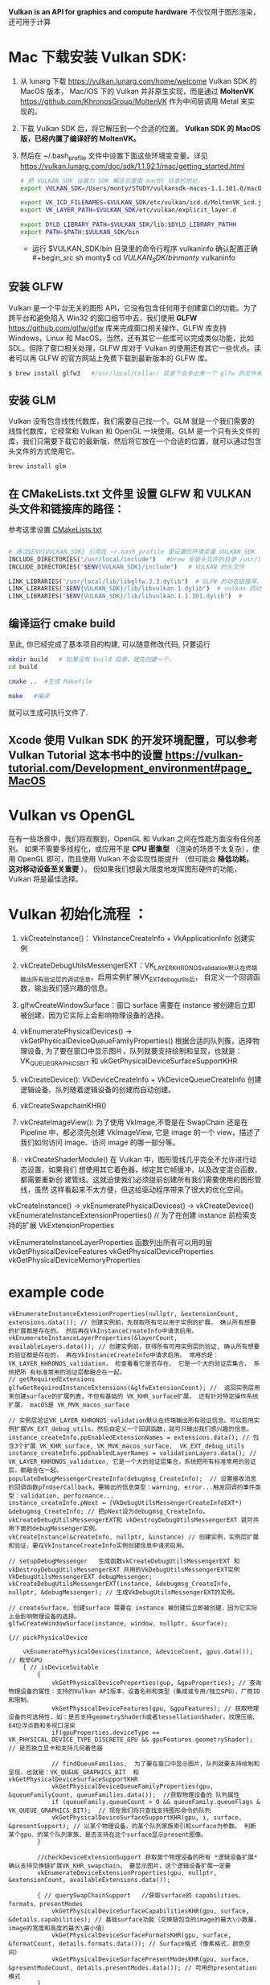 #+begin_center
*Vulkan is an API for graphics and compute hardware*
不仅仅用于图形渲染，还可用于计算
#+end_center

* Mac 下载安装 Vulkan SDK:
1. 从 lunarg 下载 [[https://vulkan.lunarg.com/home/welcome]] Vulkan SDK 的 MacOS 版本， Mac/iOS 下的 Vulkan 并非原生实现，而是通过 *MoltenVK* [[https://github.com/KhronosGroup/MoltenVK]]  作为中间层调用 Metal 来实现的。
2. 下载 Vulkan SDK 后，将它解压到一个合适的位置。 *Vulkan SDK 的 MacOS 版，已经内置了编译好的 MoltenVK。*
3. 然后在 ~/.bash_profile 文件中设置下面这些环境变变量。详见 [[https://vulkan.lunarg.com/doc/sdk/1.1.92.1/mac/getting_started.html]]
   #+begin_src sh
# 把 VULKAN_SDK 设置为 SDK 解压后里面 macOS 目录的地址。
export VULKAN_SDK=/Users/monty/STUDY/vulkansdk-macos-1.1.101.0/macOS

export VK_ICD_FILENAMES=$VULKAN_SDK/etc/vulkan/icd.d/MoltenVK_icd.json
export VK_LAYER_PATH=$VULKAN_SDK/etc/vulkan/explicit_layer.d

export DYLD_LIBRARY_PATH=$VULKAN_SDK/lib:$DYLD_LIBRARY_PATHH
export PATH=$PATH:$VULKAN_SDK/bin
   #+end_src
   - 运行 $VULKAN_SDK/bin 目录里的命令行程序 vulkaninfo 确认配置正确
   #+begin_src sh
monty$  cd $VULKAN_SDK/bin
monty$  vulkaninfo
   #+end_src


** 安装 GLFW
Vulkan 是一个平台无关的图形 API，它没有包含任何用于创建窗口的功能。为了跨平台和避免陷入 Win32 的窗口细节中去，我们使用 *GLFW* [[https://github.com/glfw/glfw]] 库来完成窗口相关操作，GLFW 库支持 Windows，Linux 和 MacOS。当然，还有其它一些库可以完成类似功能，比如 SDL。但除了窗口相关处理，GLFW 库对于 Vulkan 的使用还有其它一些优点。读者可以再 GLFW 的官方网站上免费下载到最新版本的 GLFW 库。

#+begin_src sh
$ brew install glfw3   #/usr/local/Cellar/ 目录下会多出来一个 glfw 的文件夹，相关的文件都在这个里面。
#+end_src


** 安装 GLM

Vulkan 没有包含线性代数库，我们需要自己找一个。GLM 就是一个我们需要的线性代数库，它经常和 Vulkan 和 OpenGL 一块使用。GLM 是一个只有头文件的库，我们只需要下载它的最新版，然后将它放在一个合适的位置，就可以通过包含头文件的方式使用它。
#+begin_src sh
brew install glm
#+end_src

** 在 CMakeLists.txt 文件里 设置 GLFW 和 VULKAN 头文件和链接库的路径：
参考这里设置 [[https://zhuanlan.zhihu.com/p/45528705][CMakeLists.txt]]

#+begin_src sh

# 通过$ENV{VULKAN_SDK} 引用在 ~/.bash_profile 里设置的环境变量 VULKAN_SDK
INCLUDE_DIRECTORIES("/usr/local/include")   #brew 安装头文件的目录 /usr/local/include, 包括 GLFW 和 GLM 的头文件
INCLUDE_DIRECTORIES("$ENV{VULKAN_SDK}/include")   # VULKAN 的头文件

LINK_LIBRARIES("/usr/local/lib/libglfw.3.3.dylib")  # GLFW 的动态链接库。brew 安装链接库的目录 /usr/local/lib
LINK_LIBRARIES("$ENV{VULKAN_SDK}/lib/libvulkan.1.dylib")  # vulkan 的动态链接库
LINK_LIBRARIES("$ENV{VULKAN_SDK}/lib/libvulkan.1.1.101.dylib")  #

#+end_src



** 编译运行 cmake build
至此, 你已经完成了基本项目的构建, 可以随意修改代码, 只要运行
#+begin_src sh
mkdir build   # 如果没有 build 目录，就先创建一个。
cd build

cmake ..  #生成 Makefile

make   #编译

#+end_src
就可以生成可执行文件了.

** Xcode 使用 Vulkan SDK 的开发环境配置，可以参考 *Vulkan Tutorial* 这本书中的设置 [[https://vulkan-tutorial.com/Development_environment#page_MacOS ]]


* Vulkan vs OpenGL
在有一些场景中，我们将观察到，OpenGL 和 Vulkan 之间在性能方面没有任何差别。 如果不需要多线程化，或应用不是 *CPU 密集型* （渲染的场景不太复杂），使用 OpenGL 即可，而且使用 Vulkan  不会实现性能提升 （但可能会 *降低功耗， 这对移动设备至关重要* ）。 但如果我们想最大限度地发挥图形硬件的功能，Vulkan 将是最佳选择。


* Vulkan 初始化流程 ：

1) vkCreateInstance()： VkInstanceCreateInfo +  VkApplicationInfo  创建实例
2) vkCreateDebugUtilsMessengerEXT：VK_LAYER_KHRONOS_validation默认在终端输出所有验证层的调试信息。启用实例扩展VK_EXT_debug_utils后， 自定义一个回调函数，输出我们感兴趣的信息。
3) glfwCreateWindowSurface：窗口 surface 需要在 instance 被创建后立即被创建，因为它实际上会影响物理设备的选择。

4) vkEnumeratePhysicalDevices() -> vkGetPhysicalDeviceQueueFamilyProperties() 根据合适的队列簇，选择物理设备, 为了要在窗口中显示图片，队列就要支持绘制和呈现，也就是：VK_QUEUE_GRAPHICS_BIT  和 vkGetPhysicalDeviceSurfaceSupportKHR
5) vkCreateDevice(): VkDeviceCreateInfo + VkDeviceQueueCreateInfo  创建逻辑设备、队列随着逻辑设备的创建而自动创建。

6) vkCreateSwapchainKHR()
7) vkCreateImageView(): 为了使用 VkImage,不管是在 SwapChain 还是在 Pipeline 中，都必须先创建 VkImageView, 它是 image 的一个 view，描述了我们如何访问 image、访问 image 的哪一部分等。
8) : vkCreateShaderModule() 在 Vulkan 中，图形管线几乎完全不允许进行动态设置，如果我们 想使用其它着色器，绑定其它帧缓冲，以及改变混合函数，都需要重新创 建管线。这就迫使我们必须提前创建所有我们需要使用的图形管线，虽然 这样看起来不太方便，但这给驱动程序带来了很大的优化空间。


#+ATTR_latex: :width 800
#+ATTR_HTML: :width 800
#+ATTR_ORG: :width 800
[[file:vulkan_pipeline.png]]


vkCreateInstance() → vkEnumeratePhysicalDevices() → vkCreateDevice()
vkEnumerateInstanceExtensionProperties()  // 为了在创建 instance 前检索支持的扩展 VkExtensionProperties

vkEnumerateInstanceLayerProperties 函数列出所有可以用的层
vkGetPhysicalDeviceFeatures
vkGetPhysicalDeviceProperties
vkGetPhysicalDeviceMemoryProperties


* example code
#+begin_src c++
vkEnumerateInstanceExtensionProperties(nullptr, &extensionCount, extensions.data()); // 创建实例前，先获取所有可以用于实例的扩展， 确认所有想要的扩展都是存在的。 然后再在VkInstanceCreateInfo中请求启用。
vkEnumerateInstanceLayerProperties(&layerCount, availableLayers.data()); // 创建实例前，获得所有可用实例层的验证, 确认所有想要的验证都是存在的， 再在VkInstanceCreateInfo中请求启用。 常用的是：VK_LAYER_KHRONOS_validation， 检查看看它是否存在， 它是一个大的验证层集合， 系统把所 有标准常用的验证层都融合在一起。
// getRequiredExtensions
glfwGetRequiredInstanceExtensions(&glfwExtensionCount); //  返回实例层用来创建surface的扩展列表，不但有基础的 VK_KHR_surface扩展， 还有针对特定操作系统扩展， macOS是 VK_MVK_macos_surface

// 实例层验证VK_LAYER_KHRONOS_validation默认在终端输出所有验证信息。可以启用实例扩展VK_EXT_debug_utils，然后自定义一个回调函数，就可只输出我们感兴趣的信息。
instance_createInfo.ppEnabledExtensionNames = extensions.data(); // 包含3个扩展 VK_KHR_surface, VK_MVK_macos_surface,  VK_EXT_debug_utils
instance_createInfo.ppEnabledLayerNames = validationLayers.data(); // VK_LAYER_KHRONOS_validation, 它是一个大的验证层集合，系统把所有标准常用的验证层，都融合在一起。
populateDebugMessengerCreateInfo(debugmsg_CreateInfo);  // 设置接收消息的回调函数pfnUserCallback，要输出的信息类型：warning, error...触发回调的事件类型：validation, performance...
instance_createInfo.pNext = (VkDebugUtilsMessengerCreateInfoEXT*) &debugmsg_CreateInfo; // 把pNext设为debugmsg_CreateInfo，vkCreateDebugUtilsMessengerEXT和 vkDestroyDebugUtilsMessengerEXT 就可共用下面的debugMessenger实例。
vkCreateInstance(&createInfo, nullptr, &instance) // 创建实例，实例层扩展和验证，要在VkInstanceCreateInfo实例创建信息中请求启用。

// setupDebugMessenger   生成函数vkCreateDebugUtilsMessengerEXT 和 vkDestroyDebugUtilsMessengerEXT 共用的VkDebugUtilsMessengerEXT实例
VkDebugUtilsMessengerEXT debugMessenger;
vkCreateDebugUtilsMessengerEXT(instance, &debugmsg_CreateInfo, nullptr, &debugMessenger); // 生成VkDebugUtilsMessengerEXT的实例。

// createSurface, 创建surface 需要在 instance 被创建后立即被创建，因为它实际上会影响物理设备的选择。
glfwCreateWindowSurface(instance, window, nullptr, &surface);

{// pickPhysicalDevice

    vkEnumeratePhysicalDevices(instance, &deviceCount, gpus.data()); // 枚举GPU
    { // isDeviceSuitable
        {
            vkGetPhysicalDeviceProperties(gup, &gpuProperties); // 查询物理设备的属性：支持的Vulkan API版本、设备名称和类型（集成或专用/独立GPU）、厂商ID和限制。
            vkGetPhysicalDeviceFeatures(gpu, &gpuFeatures); // 获取物理设备的可选特性，如：是否支持geometryShaderh或者tessellationShader，纹理压缩、64位浮点数和多视口渲染
            if(gpuProperties.deviceType == VK_PHYSICAL_DEVICE_TYPE_DISCRETE_GPU && gpuFeatures.geometryShader);  // 是否独立显卡和支持几何着色器

            // findQueueFamilies,  为了要在窗口中显示图片，队列就要支持绘制和呈现，也就是：VK_QUEUE_GRAPHICS_BIT  和 vkGetPhysicalDeviceSurfaceSupportKHR
            vkGetPhysicalDeviceQueueFamilyProperties(gpu, &queueFamilyCount, queueFamilies.data());  //获取物理设备的 队列属性
            if (queueFamily.queueCount > 0 && queueFamily.queueFlags & VK_QUEUE_GRAPHICS_BIT);  // 现在我们将只查找支持图形命令的队列
            vkGetPhysicalDeviceSurfaceSupportKHR(gpu, i, surface, &presentSupport); // 以某个物理设备，的某个队列家族索引和surface为参数。 判断某个gpu、的某个队列家族、是否支持在这个surface显示present图像。
        }

        //checkDeviceExtensionSupport 获取莫个物理设备的所有 *逻辑设备扩展* 确认支持交换链扩展VK_KHR_swapchain， 要显示图片，这个逻辑设备扩展一定要
        vkEnumerateDeviceExtensionProperties(gpu, nullptr, &extensionCount, availableExtensions.data());

        { // querySwapChainSupport   //获取surface的 capabilities、formats、presentModes
            vkGetPhysicalDeviceSurfaceCapabilitiesKHR(gpu, surface, &details.capabilities); // 基础surface功能（交换链包含的image的最大\小数量，image的宽度和高度的最大\最小值）
            vkGetPhysicalDeviceSurfaceFormatsKHR(gpu, surface, &formatCount, details.formats.data()); // Surface格式（像素格式，颜色空间）
            vkGetPhysicalDeviceSurfacePresentModesKHR(gpu, surface, &presentModeCount, details.presentModes.data()); // 可用的presentation模式
        }
    }}

{// createLogicalDevice
    queueCreateInfo.queueFamilyIndex = selected_queuefamily_index;  // 想要启用的队列家族索引（通过它创建队列）, 队列在设备创建时会一同自动创建。
    queueCreateInfo.queueCount = 1; //我们希望在特定队列家族中启用的队列数量
    device_createInfo.pQueueCreateInfos = queueCreateInfos.data();
    createInfo.pEnabledFeatures = &deviceFeatures; // 希望启用的 vkGetPhysicalDeviceFeatures 特性， 比如几何着色器。

    device_createInfo.ppEnabledExtensionNames = deviceExtensions.data(); //启用逻辑设备交换链扩展VK_KHR_swapchain，显示图片这个一定要。deviceExtensions = { VK_KHR_SWAPCHAIN_EXTENSION_NAME }
    vkCreateDevice(gpu, &device_createInfo, nullptr, &device);  // 队列随着逻辑设备的创建而自动创建

    vkGetDeviceQueue(device, indices.graphicsFamily.value(), 0, &graphicsQueue); // 从队列家族获取队列句柄，保存在graphicsQueue。因为我们只创建一个队列，用索引0即可。
    vkGetDeviceQueue(device, indices.presentFamily.value(), 0, &presentQueue);
}

{ // createSwapChain
    {// querySwapChainSupport(physicalDevice);  获取surface的 capabilities、formats、presentModes
        vkGetPhysicalDeviceSurfaceCapabilitiesKHR(gpu, surface, &details.capabilities); // 基础surface功能（交换链包含的image的最大\小数量，image的宽度和高度的最大\最小值）
        vkGetPhysicalDeviceSurfaceFormatsKHR(gpu, surface, &formatCount, details.formats.data()); // Surface格式（像素用32位表示VK_FORMAT_B8G8R8A8_UNORM、使用SRGB颜色空间 VK_COLOR_SPACE_SRGB_NONLINEAR_KHR
        vkGetPhysicalDeviceSurfacePresentModesKHR(gpu, surface, &presentModeCount, details.presentModes.data()); // 可用的presentation模式: VK_PRESENT_MODE_IMMEDIATE_KHR、FIFO、FIFO_RELAXED、MAILBOX
    }
    // if (availableFormat.format == VK_FORMAT_B8G8R8A8_UNORM && availableFormat.colorSpace == VK_COLOR_SPACE_SRGB_NONLINEAR_KHR)
    VkSurfaceFormatKHR surfaceFormat = chooseSwapSurfaceFormat(swapChainSupport.formats); // 像素格式和颜色空间：VK_FORMAT_B8G8R8A8_UNORM像素用32位表示。SRGB颜色空间VK_COLOR_SPACE_SRGB_NONLINEAR_KHR
    VkPresentModeKHR presentMode = chooseSwapPresentMode(swapChainSupport.presentModes); //  优先使用VK_PRESENT_MODE_MAILBOX_KHR 三重缓冲
    VkExtent2D extent = chooseSwapExtent(swapChainSupport.capabilities); // extent 是SwapChain中image的宽高，分辨率(resolution), 通常它与window的尺寸一样

    // VkSurfaceCapabilitiesKHR包含交换链渲染时允许的最大最小的image图像数量， image的宽高的最大/最小值
    uint32_t imageCount = swapChainSupport.capabilities.minImageCount + 1; // 交换链中有多少image。使用最小值，在请求另一个image渲染前，可能有时不得不等待driver完成内部操作。因此推荐至少比最小值多1

    swapchain_createInfo.minImageCount = imageCount; // 交换链至少提供多少个image, 推荐比capabilities的最小值多 1： capabilities.minImageCount + 1;
    swapchain_createInfo.imageFormat = surfaceFormat.format; // format指定颜色通道和存储类型，VK_FORMAT_B8G8R8A8_UNORM像素用32位表示
    swapchain_createInfo.imageColorSpace = surfaceFormat.colorSpace;  // colorSpace用来表示SRGB颜色空间是否被支持 VK_COLOR_SPACE_SRGB_NONLINEAR_KHR
    swapchain_createInfo.imageExtent = extent;
    swapchain_createInfo.imageArrayLayers = 1; // 表示image的层次，除非创建3D应用，否则这个值将为1.
    swapchain_createInfo.imageUsage = VK_IMAGE_USAGE_COLOR_ATTACHMENT_BIT; // imageUsage指明Swap Chain里的image我们拿来做什么，在本例中将直接对image进行渲染，这就意味着Image将被当做颜色附件使用(color attachment)。如果你想先渲染一个单独的图片然后再进行处理，那就应该使用VK_IMAGE_USAGE_TRANSFER_DST_BIT并使用内存转换操作将渲染好的image 转换到SwapChain里。
    swapchain_createInfo.imageSharingMode = VK_SHARING_MODE_EXCLUSIVE; // VK_SHARING_MODE_EXCLUSIVE：一个image同一时间只能属于一个队列家族，所有权必须被显式地转移后，才能在另一个队列家族使用。这个选项提供最佳性能。

    swapchain_createInfo.preTransform = swapChainSupport.capabilities.currentTransform; // currentTransform说明交换链里的mage不需要变换。 如果surface支持变换如，90度或水平翻转，可以标明让它应用到交换链中的image
    swapchain_createInfo.compositeAlpha = VK_COMPOSITE_ALPHA_OPAQUE_BIT_KHR; // 在和其它窗口混合的时候，忽略Alpha透明通道，
    swapchain_createInfo.presentMode = presentMode;
    swapchain_createInfo.clipped = VK_TRUE;    // 不处理那些被遮挡的部分， 可以得到更好的性能
    swapchain_createInfo.oldSwapchain = VK_NULL_HANDLE; // 窗口大小改变时，交换链会失效，需要重新创建. 这里要明确的指向旧的交换链。

    vkCreateSwapchainKHR(device, &createInfo, nullptr, &swapChain);
    vkGetSwapchainImagesKHR(device, swapChain, &imageCount, swapChainImages.data()); //  交换链在创建的过程中，也会自动创建至少minImageCount个VkImage。从交换链中获取已经创建的VkImage
}

{ //createImageViews   - ImageView描述了如何访问Image以及访问图像的哪一部分，要在渲染管道中使用任何VkImage（包括交换链中的VkImage），必须创建一个VkImageView对象。
    for (size_t i = 0; i < swapChainImages.size(); i++) { //  为交换链中每个图像创建一个ImageView
        VkImageViewCreateInfo createInfo = {};
        createInfo.image = swapChainImages[i];
        createInfo.viewType = VK_IMAGE_VIEW_TYPE_2D; // 将图像视为1D纹理，2D纹理，3D纹理 、立方体贴图
        createInfo.format = swapChainImageFormat;    // VK_FORMAT_B8G8R8A8_UNORM
        createInfo.components.r = VK_COMPONENT_SWIZZLE_IDENTITY; // components允许你将颜色通道混合起来，比如，将所有通道都映射到红色通道，形成单色材质。我们这里用默认映射
        createInfo.components.g = VK_COMPONENT_SWIZZLE_IDENTITY;
        createInfo.components.b = VK_COMPONENT_SWIZZLE_IDENTITY;
        createInfo.components.a = VK_COMPONENT_SWIZZLE_IDENTITY;
        createInfo.subresourceRange.aspectMask = VK_IMAGE_ASPECT_COLOR_BIT; // subresourceRange描述图像用途以及哪些部分能被访问，我们的图像被用作颜色目标，不用任何mipmap层级
        createInfo.subresourceRange.baseMipLevel = 0;    // 一系列mipmap缩略图的编号即为 mip level。level 0为原图, 之后的每一个level 都比上一个level长宽缩减到一半
        createInfo.subresourceRange.levelCount = 1;
        createInfo.subresourceRange.baseArrayLayer = 0;
        createInfo.subresourceRange.layerCount = 1; // 如果开发3D应用，那么要创建具有多层的交换链。然后你可以为每个图像创建多个图像视图，通过访问不同的层来表示左右眼的视图

        vkCreateImageView(device, &createInfo, nullptr, &swapChainImageViews[i]);
    }
}
#+end_src


* 初始化过程涉及的对象

** 创建实例前，先确认所有想要的实例层扩展和验证是否都存在:
- 3个实例层扩展 VK_KHR_surface, VK_MVK_macos_surface,  VK_EXT_debug_utils
- 1个实例层验证 VK_LAYER_KHRONOS_validation

扩展有2类，实例层扩展和逻辑设备扩展。现在推荐使用实例层验证，逻辑设备层验证不推荐使用了。
- 实例扩展：就是创建实例时将要请求启用的扩展
  - vkEnumerateInstanceExtensionProperties(nullptr, &extensionCount, extensions.data()) 创建实例前，先获取所有可以用于实例的扩展， 确认所有想要的扩展都是存在的。 然后再在VkInstanceCreateInfo中请求启用。
  - 如果在macOS、Win系统上，使用glfwGetRequiredInstanceExtensions(&glfwExtensionCount) 可以方便的返回实例层用来创建surface所需要的扩展列表，不但有基础的VK_KHR_surface扩展， 还有针对特定操作系统的扩展，macOS是 VK_MVK_macos_surface

- 实例层验证：vkEnumerateInstanceLayerProperties(&layerCount, availableLayers.data()); 在创建实例前，获得所有可用于实例层的验证, 确认所有想要的验证都是存在的， 然后再在VkInstanceCreateInfo中请求启用。
  - 实例层验证的作用：函数调用传递的参数是否符合规范、对象的创建和销毁是否有内存泄露、线程是否安全、记录每个函数调用并在标准设备上输出、分析函数调用和重播
  - 最常用的实例层验证是：VK_LAYER_KHRONOS_validation，它是一个大的验证层集合，系统把所有标准常用的验证层都融合在一起。 它默认在终端输出所有验证层的调试信息。 启用实例扩展 VK_EXT_debug_utils后， 定义一个回调函数，只输出我们感兴趣的信息。
    
- 逻辑设备扩展：就是在创建逻辑设备时请求启用的扩展。经常在选择合适的物理设备时，使用vkEnumerateDeviceExtensionProperties(gpu, nullptr, &extensionCount, availableExtensions.data())  在创建逻辑设备前，获取莫个物理设备的所有 *逻辑设备扩展* ： 确认我们想在逻辑设备中使用的扩展都是存在的， 比如检查是否支持交换链扩展 VK_KHR_swapchain， 然后再在VkDeviceCreateInfo中请求启用。
    
#+begin_src c++
vkEnumerateInstanceExtensionProperties(nullptr, &extensionCount, extensions.data());
glfwGetRequiredInstanceExtensions(&glfwExtensionCount); // 如果在macOS、Win系统上，这个方法可以方便的返回实例层用来创建surface所需要的扩展列表，不但有基础的VK_KHR_surface扩展， 还有针对特定操作系统的扩展，macOS是 VK_MVK_macos_surface
vkEnumerateInstanceLayerProperties(&layerCount, availableLayers.data()); //  在创建实例前，获得所有可用于实例层的验证, 确认所有想要的验证都是存在的， 然后再在VkInstanceCreateInfo中请求启用。
#+end_src
** 创建一个 VkInstance 对象
- 在instance_createInfo中启用3个实例层扩展、1个实例层验证；
- 把pNext设为debugmsg_CreateInfo， 让2个自定义函数vkCreateDebugUtilsMessengerEXT 和 vkDestroyDebugUtilsMessengerEXT 可以共用一个VkDebugUtilsMessengerEXT实例

物理设备可以简单的和GPU硬件对应起来。例如集成显卡对应一个物理设备，独立显卡RTX2080TI对应一个物理设备。一台电脑上经常有多个GPU硬件，例如集成显卡Intel(R) HD Graphics 630、独立显卡RTX2080TI、计算卡NVIDIA P106。

#+begin_src c++
// 实例层验证VK_LAYER_KHRONOS_validation默认在终端输出所有验证信息。可以启用实例扩展VK_EXT_debug_utils，然后自定义一个回调函数，就可只输出我们感兴趣的信息。
instance_createInfo.ppEnabledExtensionNames = extensions.data(); // 包含3个扩展 VK_KHR_surface, VK_MVK_macos_surface,  VK_EXT_debug_utils
instance_createInfo.ppEnabledLayerNames = validationLayers.data(); // VK_LAYER_KHRONOS_validation, 它是一个大的验证层集合，系统把所有标准常用的验证层，都融合在一起。

populateDebugMessengerCreateInfo(debugmsg_CreateInfo);  // 设置接收消息的回调函数pfnUserCallback，要输出的信息类型：warning, error...触发回调的事件类型：validation, performance...
instance_createInfo.pNext = (VkDebugUtilsMessengerCreateInfoEXT*) &debugmsg_CreateInfo; // 把pNext设为debugmsg_CreateInfo，vkCreateDebugUtilsMessengerEXT和 vkDestroyDebugUtilsMessengerEXT 就可以共用下面的debugMessenger实例。

vkCreateInstance(&createInfo, nullptr, &instance) // 创建实例，实例层扩展和验证，要在VkInstanceCreateInfo实例创建信息中请求启用。
#+end_src

** 创建VkDebugUtilsMessengerEXT实例
- 创建函数vkCreateDebugUtilsMessengerEXT 和 vkDestroyDebugUtilsMessengerEXT 共用的VkDebugUtilsMessengerEXT实例
#+begin_src c++
VkDebugUtilsMessengerEXT debugMessenger;
VkDebugUtilsMessengerCreateInfoEXT debugmsg_CreateInfo;

// populateDebugMessengerCreateInfo
debugmsg_CreateInfo.messageSeverity =  VK_DEBUG_UTILS_MESSAGE_SEVERITY_ERROR_BIT_EXT; //要输出的信息类型：warning, error...
debugmsg_CreateInfo.messageType =  VK_DEBUG_UTILS_MESSAGE_TYPE_PERFORMANCE_BIT_EXT; // 触发回调的事件类型：validation, performance...
debugmsg_CreateInfo.pfnUserCallback = debugCallback; //  设置接收消息的回调函数

vkCreateDebugUtilsMessengerEXT(instance, &debugmsg_CreateInfo, nullptr, &debugMessenger); // 生成VkDebugUtilsMessengerEXT的实例。
#+end_src

** 创建窗口surface, 需要在instance被创建后立即被创建，因为这个surface会作为下面选择物理设备是否合适的一个条件
- 窗口 *VkSurfaceKHR* ： 后缀 KHR 意思是这些对象是 Vulkan 扩展的一部分。除非你不想显示图形(比如你只想离屏渲染)，不然你还是需要创建一个窗口来显示的。Vulkan API 是完全的平台不可知论者，这就是我们需要用标准化 WSI（窗口系统接口）扩展与窗口管理器交互的原因。Surface 是对可渲染窗口的跨平台抽象，一般通过提供一个本地窗口句柄的方式来实例化，例如在 Windows 上提供的句柄是 HWND。
#+begin_src c++
// vkGetPhysicalDeviceSurfaceSupportKHR(gpu, i, surface, &presentSupport); 判断某个gpu、的某个队列家族、是否支持在这个surface显示present图像。
glfwCreateWindowSurface(instance, window, nullptr, &surface); // 创建surface
#+end_src

** 选择物理设备（VkPhysicalDevice）：队列支持绘制和显示 + 逻辑设备支持交换链扩展VK_KHR_swapchain
- 枚举GPU硬件，选取一个或多个物理设备。一个VkInstance可有多个VkPhysicalDevice， 一个VkPhysicalDevice可创建多个逻辑设备VkDevice。跨GPU的调用还未实现。
- 队列簇QueueFamily，如：RTX2080TI显卡有16个队列用于绘图、8个队列用于计算、1个队列用于CPU和GPU间的数据传输。Vulkan将这些专有的功能队列称之为簇， 每一簇里面又分别有不同数量的队列。
- queue的职责是收集命令（命令缓冲区）并将其分派给gpu执行。 队列从QueueFamily中分配，Vulkan中的操作最终提交到Queue来异步执行的。共有4种队列
  - VK_QUEUE_GRAPHICS_BIT：图形
  - VK_QUEUE_COMPUTE_BIT：计算
  - VK_QUEUE_TRANSFER_BIT：传送（复制等内存操作）
  - VK_QUEUE_SPARSE_BINDING_BIT：内存绑定操作，用于更新稀疏资源。
    - 在矩阵中，若数值为0的元素远远多于非0元素，并且非0元素分布没有规律时，则称该矩阵为 *稀疏矩阵* ；与之相反，若非0元素占大多数时，则称该矩阵为 *稠密矩阵* 。
    - *稀疏内存* 是一项特殊功能，可让您存储大型图像资源；图像在内存中的存储容量远大于实际的存储容量。 这种技术是将图像分解为图块，并仅加载适合应用程序逻辑的图块。

- 选取合适的物理设备， 主要是看某个gup的队列簇QueueFamily是否满足要求，比如，为了要在窗口中显示图片， *队列支持绘制和显示 + 逻辑设备也要支持交换链扩展*
  - 需要注意的是，支持绘制和呈现的队列不一定是同一个。
  - *VK_QUEUE_GRAPHICS_BIT* 队列支持绘制，也就是：queueFamily.queueFlags & VK_QUEUE_GRAPHICS_BIT
  - *surface* 队列支持图片显示：vkGetPhysicalDeviceSurfaceSupportKHR(gpu, i, surface, &presentSupport); 判断某个gpu、的某个队列家族、是否支持在这个surface显示present图像。
  - *VK_KHR_swapchain* 逻辑设备支持交换链扩展： 通过vkEnumerateDeviceExtensionProperties(gpu, nullptr, &extensionCount, availableExtensions.data())查询逻辑设备是否支持交换链扩展。

#+begin_src c++
vkEnumeratePhysicalDevices(instance, &deviceCount, gpus.data()); // 枚举GPU
{ // isDeviceSuitable
    {
        vkGetPhysicalDeviceProperties(gup, &gpuProperties); // 查询物理设备的属性：支持的Vulkan API版本、设备名称和类型（集成或专用/独立GPU）、厂商ID和限制。
        vkGetPhysicalDeviceFeatures(gpu, &gpuFeatures); // 获取物理设备的可选特性，如：是否支持geometryShaderh或者tessellationShader，纹理压缩、64位浮点数和多视口渲染
        if(gpuProperties.deviceType == VK_PHYSICAL_DEVICE_TYPE_DISCRETE_GPU && gpuFeatures.geometryShader);  // 是否独立显卡和支持几何着色器

        // findQueueFamilies,  为了要在窗口中显示图片，队列就要支持绘制和呈现，也就是：VK_QUEUE_GRAPHICS_BIT  和 vkGetPhysicalDeviceSurfaceSupportKHR 检查surface是否支持图片显示。
        vkGetPhysicalDeviceQueueFamilyProperties(gpu, &queueFamilyCount, queueFamilies.data());  //获取物理设备的 队列属性
        if (queueFamily.queueCount > 0 && queueFamily.queueFlags & VK_QUEUE_GRAPHICS_BIT);  // 现在我们将只查找支持图形命令的队列
        vkGetPhysicalDeviceSurfaceSupportKHR(gpu, i, surface, &presentSupport); // 判断某个gpu、某个队列家族、是否支持在这个surface显示present图像。

        //checkDeviceExtensionSupport 获取莫个物理设备的所有 *逻辑设备扩展* 确认支持交换链扩展VK_KHR_swapchain， 要显示图片，这个逻辑实例扩展一定是要的。
        vkEnumerateDeviceExtensionProperties(gpu, nullptr, &extensionCount, availableExtensions.data());

    }
}

#+end_src


** 创建逻辑设备 VkDevice
- 为什么需要创建逻辑设备? 因为大多数时候我们不需要物理设备的全部功能，在不同的场景， 只会开启其中的部分功能。比如挖矿、视频解压等情况就不需要渲染簇； 要画面显示的应用就不需要Compute簇等等。

#+begin_src c++
queueCreateInfo.queueFamilyIndex = selected_queuefamily_index;  // 想要启用的队列家族索引（通过它创建队列）, 队列在设备创建时会一同自动创建。
queueCreateInfo.queueCount = 1; //我们希望在特定队列家族中启用的队列数量
device_createInfo.pQueueCreateInfos = queueCreateInfos.data();
createInfo.pEnabledFeatures = &deviceFeatures; // 希望启用的 vkGetPhysicalDeviceFeatures 特性， 比如几何着色器。

device_createInfo.ppEnabledExtensionNames = deviceExtensions.data(); //启用逻辑设备交换链扩展VK_KHR_swapchain，显示图片这个一定要。deviceExtensions = { VK_KHR_SWAPCHAIN_EXTENSION_NAME }
vkCreateDevice(gpu, &device_createInfo, nullptr, &device);  // 队列随着逻辑设备的创建而自动创建

vkGetDeviceQueue(device, indices.graphicsFamily.value(), 0, &graphicsQueue); // 从队列家族获取队列句柄，保存在graphicsQueue。因为我们只创建一个队列，用索引0即可。
vkGetDeviceQueue(device, indices.presentFamily.value(), 0, &presentQueue

#+end_src


** 获取surface信息和创建Swapchain
- 交换链 *VkSwapchainKHR* ：Vulkan 中没有 *默认帧缓冲区 default framebuffer* 的概念。交换链确保当窗口系统在显示一个图像时，应用程序可以准备下一个图像， 保证 image 完全渲染完毕后才能进行显示十分重要。每次我们想绘制一帧时， 我们请求交换链提供给我们一个用于渲染的 image，当这一帧完成绘制后，这个 image 返回到交换链，准备在某个时刻被屏幕消费，呈现到屏幕上。
  
- vertical blank Interval vblank 垂直同步/垂直空白间隙： 我们通常收看的电视图象是由电子枪发射的电子串高速轰击显象管上的荧光物质而产生的，电子串按 从左至右， 从上至下的方式扫 描整个屏幕， 速度十分快，所以我们 的眼睛 感觉不到，当电子枪的扫描位置从左上角达到右下角时，必须由右下角回到下一 帧的左上角，以进行下一 张画面的显示。 而电子束的移动是需要时间的, 从右下角回到左上角所花费的时间就是垂直空白间隙。
  - vblank 垂直同步: 现在的显示器一般都支持双缓冲，一个由GPU写入，一个由显示器读取，到了时间再对换。详细的过程是： 当显示器绘制完A-buffer中的像素后（即绘制完第n+1帧），就会去读取B-buffer（GPU已经完成 写入的 第n+2帧）， 而GPU则转到这个被显示器已经读完的A-buffer，向其中写入第n+3帧的像素信息。有一种情况可能发生，在不严格规定时间间隙的情况下，GPU和显示器可能同时操作同一个buffer，就会导致 *画面的撕裂screen tearing* 。 显示器绘制 第n+1帧 到一半，buffer里 突然出现了第n+2帧的信息，造成显示器上的内容一半是第n+1帧，另一半是第n+2帧的，如果约定在vertical blank期间对 换buffer， 那么就能避免这个问题。 这个约定 就称为“垂直同步”。 因此，垂直同步不会增加GPU的负载， 但是会减少单位时间内画面的帧数， 因为即使 GPU渲染完了一帧， 必须要等待vertical blank， 才能将像素信息写入另一个buffer。
    - 垂直同步的副作用 *「卡顿」 「画面延迟」* ：目前还有很多显示器刷新率是 60Hz，也就是每秒钟要显示 60 张画面，如果显卡每秒产生 120 张画面， 而显示器每秒只读取 60 张，这会出现什么问题呢？ 显示器提取画面的时候会从上 到下一行一行（逐行扫描）把画面显示出来，本来要 1/60 秒才能显示完， 然而显示了一半（1/120 秒）下一张画面就塞进来了。这时候显示器并不会停止工作，而是囫囵吞枣地把上一张画面的一半与下一张画面都显示出来。 由于 两张画面不一样，结果就是上面半截是第一张画面，下面半截是第二张画面，也就是所谓的 *画面撕裂* 。然而打开垂直同步又会引发一个问题。 如果跑步健将 博尔牛寺第 0 秒在起跑线上，第1/60秒就跑到了终点，那每秒渲染 60 张画面就完全看不到他中间的跑步过程！一开始就直接跑完。这就是所谓的 *「卡顿」* ，画面并不连贯。 于是你会发现 不少游戏 下面还有一个「双重缓冲」的开关，也就是多开设一个缓冲区。显卡依旧每秒渲染 120 张画面， 第一张存在 缓冲区1， 第二张存在缓冲区2。 显示器来读取画 面的时候按顺序先从缓冲区 1 那里读完，再从缓冲区 2 那里读。这样就不会撕裂也不会卡顿了啊~然而 这又出现一个 问题本来博尔牛寺 1/60 秒就把比赛跑完了， 显卡也把中间过程给渲染出来了，双重缓冲打开了之后，显示器从缓冲区 1 中读取第 0 秒的画面， 再从缓冲区 2 中读取第 1/120 秒的画面，再又回到缓冲区 1 中读取第 1/60 秒一共三张画面。显示器每 1/60 秒读取一张， 所以一共用时 3/60 秒。结果 就是博尔牛寺 活生生花了 3/60 秒才跑完，这就是所谓的 *「画面延迟」* 。

  - vblank间隙信息传送: 在垂直空白间隙中，显示器不会显示影像，影像讯号也不会被显示器给删除步。这一段时间对于设备来说是一个浪费，因此人们想了办法来利用 这一段时间， 电视台可以利用这一时间发送一些不可显示信息， 如果您使用 过图文电视您就会立刻明白，为什么图文电视卡要接收电视信号，电视卡可以解读这 一信息，而电视不能，这种信息就是利用垂直回扫期发送的，电视卡通过RS-232端口将接收到的不可显示 信息传送给计算机，由计算机加以处理， 这就是图文电 视的原理，也就是说，电视台利用垂直回扫期发送一些不可显示的信息，而图文电视卡将这种信息接收下来，经过解码发送到计算机内由计算机处理。

- Presentation模式是交换链配置中最重要的一个，因为它代表了呈现image到屏幕的条件。Vulkan中有4个可能的模式：
  - VK_PRESENT_MODE_IMMEDIATE_KHR ：俗称“立即渲染”，它只用一个framebuffer，渲染操作直接渲染到该缓冲，显示器刷新到来时直接从缓冲中取出 这张图像并显示。 由于显示和渲染是并行执行的，存在渲染未完成时就被显示器取走了， 导致取走的图像中一半是之前的结果，一半是这次未完全渲染的结果， 导致“图像撕裂”。渲染频率大于或小于vblank频率都会造成撕裂。
  - VK_PRESENT_MODE_FIFO_KHR：双重缓冲，垂直同步，交换链是一个队列，显示器刷新时，从队列头部拿一个image，程序将渲染好的image放到队列尾部。如果队列满了程序 必须等待。
  - VK_PRESENT_MODE_FIFO_RELAXED_KHR：只有当垂直回归结束后，app晚了，队列空了，这一模式才与上一个模式有所区别。它不等待下一次垂直回归，而是当image 到达 时立即传送。这可能导致可见的撕裂。
  - VK_PRESENT_MODE_MAILBOX_KHR：三重缓冲，第二个模式的另一变种。队列满时，它不阻塞app，队列中的image直接被新的替换。这个模式可被用于实现三重缓存，允许你避免撕裂，大幅减少延迟问题（与双缓存的垂直同步模式相比）


- 如果支持交换链，会涉及3个扩展：两种源于实例层，另一个就是作用于逻辑设备层的交换链扩展： *VK_KHR_swapchain* 
  - 第一种是在实例层定义的 *VK_KHR_surface* 扩展。 它描述“平面”对象，即应用窗口的逻辑表现形式。 该扩展支持我们查看平面的不同参数（功能、支持的格式、大小）， 并查询特定物理设备是否支持交换链 （更确切的说，特定队列家族 是否支持在特定平面上演示图像）。 这些信息非常实用，因为我们不想选择物理设备并尝试通过它创建 逻辑设备， 来了解它是否支持交换链。 该扩展还可定义破环此类平面的方法。
  - 第二种实例层扩展依赖于操作系统，*glfwgetrequiredinstanceextensionsll* 返回 *实例层* 用来创建surface的扩展列表，不但有基础的VK_KHR_surface扩展， 还有针对特定操作系统扩展：
    - Windows中称为 VK_KHR_win32_surface
    - Linux中称为 VK_KHR_xlib_surface 或 VK_KHR_xcb_surface
    - adnroid是 VK_KHR_android_surface
    - macOS是 VK_MVK_macos_surface
    - iOS是 VK_MVK_ios_surface

#+begin_src c++
 { // createSwapChain
     {// querySwapChainSupport(physicalDevice);  获取surface的 capabilities、formats、presentModes
         vkGetPhysicalDeviceSurfaceCapabilitiesKHR(gpu, surface, &details.capabilities); // 基础surface功能（交换链包含的image的最大\小数量，image的宽度和高度的最大\最小值）
         vkGetPhysicalDeviceSurfaceFormatsKHR(gpu, surface, &formatCount, details.formats.data()); // Surface格式（像素用32位表示VK_FORMAT_B8G8R8A8_UNORM、使用SRGB颜色空间 VK_COLOR_SPACE_SRGB_NONLINEAR_KHR
         vkGetPhysicalDeviceSurfacePresentModesKHR(gpu, surface, &presentModeCount, details.presentModes.data()); // 可用的presentation模式: VK_PRESENT_MODE_IMMEDIATE_KHR、FIFO、FIFO_RELAXED、MAILBOX
     }
     // if (availableFormat.format == VK_FORMAT_B8G8R8A8_UNORM && availableFormat.colorSpace == VK_COLOR_SPACE_SRGB_NONLINEAR_KHR)
     VkSurfaceFormatKHR surfaceFormat = chooseSwapSurfaceFormat(swapChainSupport.formats); // 像素格式和颜色空间：VK_FORMAT_B8G8R8A8_UNORM像素用32位表示。SRGB颜色空间VK_COLOR_SPACE_SRGB_NONLINEAR_KHR
     VkPresentModeKHR presentMode = chooseSwapPresentMode(swapChainSupport.presentModes); //  优先使用VK_PRESENT_MODE_MAILBOX_KHR 三重缓冲
     VkExtent2D extent = chooseSwapExtent(swapChainSupport.capabilities); // extent 是SwapChain中image的宽高，分辨率(resolution), 通常它与window的尺寸一样

     // VkSurfaceCapabilitiesKHR包含交换链渲染时允许的最大最小的image图像数量， image的宽高的最大/最小值
     uint32_t imageCount = swapChainSupport.capabilities.minImageCount + 1; // 交换链中有多少image。使用最小值，在请求另一个image渲染前，可能有时不得不等待driver完成内部操作。因此推荐至少比最小值多1

     swapchain_createInfo.minImageCount = imageCount; // 交换链至少提供多少个image, 推荐比capabilities的最小值多 1： capabilities.minImageCount + 1;
     swapchain_createInfo.imageFormat = surfaceFormat.format; // format指定颜色通道和存储类型，VK_FORMAT_B8G8R8A8_UNORM像素用32位表示
     swapchain_createInfo.imageColorSpace = surfaceFormat.colorSpace;  // colorSpace用来表示SRGB颜色空间是否被支持 VK_COLOR_SPACE_SRGB_NONLINEAR_KHR
     swapchain_createInfo.imageExtent = extent;
     swapchain_createInfo.imageArrayLayers = 1; // 表示image的层次，除非创建3D应用，否则这个值将为1.
     swapchain_createInfo.imageUsage = VK_IMAGE_USAGE_COLOR_ATTACHMENT_BIT; // imageUsage指明Swap Chain里的image我们拿来做什么，在本例中将直接对image进行渲染，这就意味着Image将被当做颜色附件使用(color attachment)。如果你想先渲染一个单独的图片然后再进行处理，那就应该使用VK_IMAGE_USAGE_TRANSFER_DST_BIT并使用内存转换操作将渲染好的image 转换到SwapChain里。
     swapchain_createInfo.imageSharingMode = VK_SHARING_MODE_EXCLUSIVE; // VK_SHARING_MODE_EXCLUSIVE：一个image同一时间只能属于一个队列家族，所有权必须被显式地转移后，才能在另一个队列家族使用。这个选项提供最佳性能。

     swapchain_createInfo.preTransform = swapChainSupport.capabilities.currentTransform; // currentTransform说明交换链里的mage不需要变换。 如果surface支持变换如，90度或水平翻转，可以标明让它应用到交换链中的image
     swapchain_createInfo.compositeAlpha = VK_COMPOSITE_ALPHA_OPAQUE_BIT_KHR; // 在和其它窗口混合的时候，忽略Alpha透明通道，
     swapchain_createInfo.presentMode = presentMode;
     swapchain_createInfo.clipped = VK_TRUE;    // 不处理那些被遮挡的部分， 可以得到更好的性能
     swapchain_createInfo.oldSwapchain = VK_NULL_HANDLE; // 窗口大小改变时，交换链会失效，需要重新创建. 这里要明确的指向旧的交换链。

     vkCreateSwapchainKHR(device, &createInfo, nullptr, &swapChain);
     vkGetSwapchainImagesKHR(device, swapChain, &imageCount, swapChainImages.data()); //  交换链在创建的过程中，也会自动创建至少minImageCount个VkImage。从交换链中获取已经创建的VkImage
#+end_src

** VkImageView
- ImageView描述了如何访问Image以及访问图像的哪一部分，要在渲染管道中使用任何VkImage（包括交换链中的VkImage），必须创建一个VkImageView对象。
- mipmap: 在三维世界中,显示一张图的大小与摄象机机距离模型的远近位置有关,近的地方,图片实际象素就大一些,远的地方图片实际象素就会小一些。 当摄像机较远的时候，用精细的贴图玩家也看不见，而且还浪费资源，此时完全可以进行一些压缩用更小的贴图。 mipmap纹理技术是目前解决纹理分辨率与视点距离关系的最有效途径,它会先将贴图压缩成很多逐渐缩小的图片, 按照2的倍数进行缩小直到1X1，把缩小的图都存储起来。例如一张64*64的图片,会产生64*64,32*32,16*16,8*8,4*4,2*2,1*1的7张图片,当屏幕上 需要绘制像素点 为20*20 时，程序只是利用 32*32 和 16*16 这两张图片来计算出即将显示为 20*20 大小的一个图片，这比单独利用 32*32 的那张原始片计算出来的图片效果要好得多，速度也更快.
  - mip level： 一系列缩略图的编号即为mip level。level 0 为原图，之后的每一个level 都比上一个level长宽缩减到一半，也就是按照2的倍数进行缩小直到1X1。Mip层0是最初的图像，之后的mip层被称为mip链。
    #+begin_src  c++
{ //createImageViews   - ImageView描述了如何访问Image以及访问图像的哪一部分，要在渲染管道中使用任何VkImage（包括交换链中的VkImage），必须创建一个VkImageView对象。
    for (size_t i = 0; i < swapChainImages.size(); i++) { //  为交换链中每个图像创建一个ImageView
        VkImageViewCreateInfo createInfo = {};
        createInfo.image = swapChainImages[i];
        createInfo.viewType = VK_IMAGE_VIEW_TYPE_2D; // 将图像视为1D纹理，2D纹理，3D纹理 、立方体贴图
        createInfo.format = swapChainImageFormat;    // VK_FORMAT_B8G8R8A8_UNORM
        createInfo.components.r = VK_COMPONENT_SWIZZLE_IDENTITY; // components允许你将颜色通道混合起来，比如，将所有通道都映射到红色通道，形成单色材质。我们这里用默认映射
        createInfo.components.g = VK_COMPONENT_SWIZZLE_IDENTITY;
        createInfo.components.b = VK_COMPONENT_SWIZZLE_IDENTITY;
        createInfo.components.a = VK_COMPONENT_SWIZZLE_IDENTITY;
        createInfo.subresourceRange.aspectMask = VK_IMAGE_ASPECT_COLOR_BIT; // subresourceRange描述图像用途以及哪些部分能被访问，我们的图像被用作颜色目标，不用任何mipmap层级
        createInfo.subresourceRange.baseMipLevel = 0;    // 一系列mipmap缩略图的编号即为 mip level。level 0为原图, 之后的每一个level 都比上一个level长宽缩减到一半
        createInfo.subresourceRange.levelCount = 1;
        createInfo.subresourceRange.baseArrayLayer = 0;
        createInfo.subresourceRange.layerCount = 1; // 如果开发3D应用，那么要创建具有多层的交换链。然后你可以为每个图像创建多个图像视图，通过访问不同的层来表示左右眼的视图

        vkCreateImageView(device, &createInfo, nullptr, &swapChainImageViews[i]);
    }
}
    #+end_src
** VkFrameBuffer
- Framebuffer 其实就是一堆VkImageView，framebuffer引用imageView ，把它当做color、depth和stencil的目标使用。因为swapchain里可以有多个image。framebuffer的创建个数需要跟swapchain里image的数量对应.
 
** 创建渲染通道 Render pass，它标明渲染目标和用法
- render layer 是把不同的物体放到不同的 layer 层里去渲染，比如前景放到一层，背景放到一层，所以每个层里渲染出来的图像包括的物体的所有信息。比如物体的高光，颜色，反光，阴影等等都在一个层里。
- render passes.是指把一个物体的所有信息，分开来进行渲染，比如颜色 pass、高光 passes、环境光遮挡等等其他 passes。为什么我们要用不同的 pass 来渲染呢？在源头就将这些信息独立开来，这样在合成的时候我们就可以有更多的控制空间和选择余地了。

- Render pass 描述了在渲染阶段要使用的 image 类型、如何使用以及如何处理 image 的内容。请注意，Render pass 只是描述要使用的 image 类型，而 framebuffer( 通过绑定 image )才是要使用的 image 实体。
- VkRenderPass 由多个子 pass 组成。在简单的场景一般只有一个子 pass。子 pass 选择一些 attachment 作为颜色目标，另外一些作为深度和模版目标。如果你有多个子 pass，每个子 pass 将有不同的集合，一些用于输入，一些用于输出。

** 创建帧缓存，它引用渲染通道
color attachment 为从 swap chain 获取的 image，depth/stencil attachment 为 depth buffer 的 image。

** 构建图形管线 Graphics pipeline
- Graphics Pipeline 通过创建 VkPipeline 对象来建立。它描述了一些显卡 *不可编程部分* 的可配置状态(configurable state )，比如 viewport 的大小和 depth buffer 操作等，以及用 *VkShaderModule 表示的可编程部分* 。VkShaderModule 对象用着色器的字节码来创建。驱动需要知道哪些渲染目标将在 pipeline 中使用，而这些目标就是我们在 Render pass 中定义的 image。

- Vulkan 和现存的其他图形 API 最显著地区别就是：几乎所有不可编程部分的配置都要在 pipeline 创建前提前完成。这就意味着如果你想换一个着色器(shader)或者仅仅改变一些顶点的布局(vertex layout) ,那么你必须重新创建 pipeline 。这也意味着你必须提前创建很多 pipeline，来应对渲染过程中不同组合的配置。只有很少的一些配置你可以动态改变，比如 viewport 的大小和 celar 的颜色等。Pipeline 中所有的配置状态你必须显示的进行定义，比如，颜色混合就没有为你提供默认的配置。

** 申请命令缓存，为交换链的每个 image 记录绘制命令
- Vulkan中的命令要先记录到VkCommandBuffer中，然后才能提交到队列queue，由队列将这些作业提交给物理设备去执行。VkCommandBuffer并不是直接创建的，它的构建非常昂贵， 它从VkCommandPool 中分配出来。
- 创建 *Command Buffer* 的三个重要元素分别为 VkDescriptorSet（纹理和常量）、VkPipeline（着色器和状态）和VkBuffer（顶点数组）

** 渲染一帧：请求 image，提交正确的绘制命令缓存，将 image 返回到交换链



* Buffer和内存 & 数据传输
- 创建Buffer之前都要先申请分配相应的内存，因为无论是Texture、VertexBuffer、IndexBuffer或者UniformBuffer等等，其实都最终都是一段内存，因此Vulkan将这些资源都视为Buffer。创建Buffer 时就需要指定 Buffer的大小、用途、共享模式等等。
- 由于在GPU中需要内存对齐，因此我们的Buffer大小与实际内存可能并不一致。为了获取不同资源对应的内存对齐大小以及需要实际分配的内存大小，Vulkan提供了vkGetBufferMemoryRequirements函数供我们使用。分配好内存之后，就可以将 Buffer于内存绑定到一起。
- 高速缓存具有最高的访问速度。其次就是访问各自独占的存储，而最慢的就是访问共享内存了，当然对于CPU来说访问共享内存与自己独占的内存在性能是基本没有差异的。这里的性能差异主要是从GPU的角度来说的。因此我们肯定愿意将一些CPU或GPU专有 的数据首先考虑放在各自的独占存储中，其次需要多方来访问的数据就放在共享内存中。
- 说了这么废话，就是为了给数据传输做铺垫。对于UniformBuffer，我们可能更希望将它放置于共享内存中，对于Texture、Vertex、Index等等我们更希望将它们放置于GPU的独立内存中。因此，对于UniformBuffer， 我们只需要在共享内存或者高速缓存上面分配内存，绑定到Buffer。对于其它数据，我们则需要先在共享内存或者高速缓存上分配临时内存，绑定临时Buffer，然后将数据拷贝至于该块内存，最后则创建真正的Buffer以及在GPU上分配独立的内存，通过 Transfer Command将数据从共享内存或者高速缓存拷贝至GPU内存。


* 基本的Vulkan编程流程：
#+ATTR_latex: :width 800
#+ATTR_HTML: :width 800
#+ATTR_ORG: :width 800
[[file:vulkan_program_flow.jpg]]


* 111111
** 222222
dkaiekdiekdei
**** 33333333
dafadsfasdf
ddadakdi

dakfaifei
:: djie
dkajie :: adkei
jdaie:: dsajie
aaa :: djaiedkei


***** 44444444
****** 55555555555555
******* 6666666666666
******** 7777777777777
********* 88888888888888
